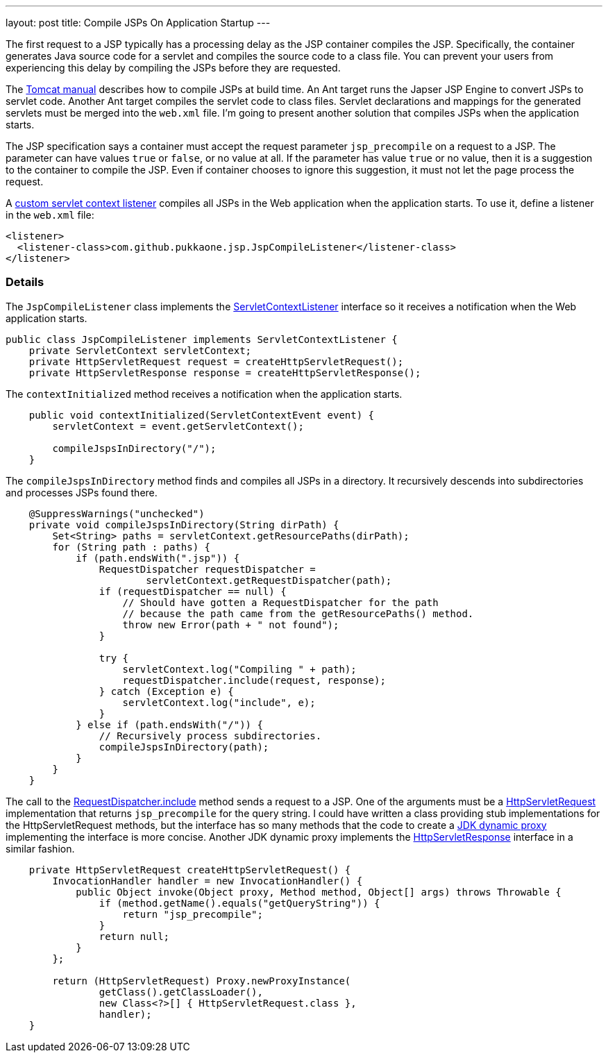 ---
layout: post
title: Compile JSPs On Application Startup
---

The first request to a JSP typically has a processing delay as the JSP
container compiles the JSP.  Specifically, the container generates Java source
code for a servlet and compiles the source code to a class file.  You can
prevent your users from experiencing this delay by compiling the JSPs before
they are requested.

The http://tomcat.apache.org/tomcat-6.0-doc/jasper-howto.html#Web_Application_Compilation[Tomcat manual]
describes how to compile JSPs at build time.  An Ant target runs the Japser JSP
Engine to convert JSPs to servlet code.  Another Ant target compiles the
servlet code to class files.  Servlet declarations and mappings for the
generated servlets must be merged into the `web.xml` file.  I'm going to
present another solution that compiles JSPs when the application starts.

The JSP specification says a container must accept the request parameter
`jsp_precompile` on a request to a JSP.  The parameter can have values `true`
or `false`, or no value at all.  If the parameter has value `true` or no value,
then it is a suggestion to the container to compile the JSP.  Even if container
chooses to ignore this suggestion, it must not let the page process the
request.

A
https://github.com/pukkaone/webappenhance/blob/master/src/main/java/com/github/pukkaone/jsp/JspCompileListener.java[custom servlet context listener]
compiles all JSPs in the Web application when the application starts.  To use
it, define a listener in the `web.xml` file:

[source,xml]
----
<listener>
  <listener-class>com.github.pukkaone.jsp.JspCompileListener</listener-class>
</listener>
----


=== Details

The `JspCompileListener` class implements the
http://download.oracle.com/javaee/6/api/javax/servlet/ServletContextListener.html[ServletContextListener]
interface so it receives a notification when the Web application starts.

[source,java]
----
public class JspCompileListener implements ServletContextListener {
    private ServletContext servletContext;
    private HttpServletRequest request = createHttpServletRequest();
    private HttpServletResponse response = createHttpServletResponse();
----

The `contextInitialized` method receives a notification when the application
starts.

[source,java]
----
    public void contextInitialized(ServletContextEvent event) {
        servletContext = event.getServletContext();

        compileJspsInDirectory("/");
    }
----

The `compileJspsInDirectory` method finds and compiles all JSPs in a directory.
It recursively descends into subdirectories and processes JSPs found there.

[source,java]
----
    @SuppressWarnings("unchecked")
    private void compileJspsInDirectory(String dirPath) {
        Set<String> paths = servletContext.getResourcePaths(dirPath);
        for (String path : paths) {
            if (path.endsWith(".jsp")) {
                RequestDispatcher requestDispatcher =
                        servletContext.getRequestDispatcher(path);
                if (requestDispatcher == null) {
                    // Should have gotten a RequestDispatcher for the path
                    // because the path came from the getResourcePaths() method.
                    throw new Error(path + " not found");
                }

                try {
                    servletContext.log("Compiling " + path);
                    requestDispatcher.include(request, response);
                } catch (Exception e) {
                    servletContext.log("include", e);
                }
            } else if (path.endsWith("/")) {
                // Recursively process subdirectories.
                compileJspsInDirectory(path);
            }
        }
    }
----

The call to the
http://download.oracle.com/javaee/6/api/javax/servlet/RequestDispatcher.html#include(javax.servlet.ServletRequest,%20javax.servlet.ServletResponse[RequestDispatcher.include]
method sends a request to a JSP.  One of the arguments must be a
http://download.oracle.com/javaee/6/api/javax/servlet/http/HttpServletRequest.html[HttpServletRequest]
implementation that returns `jsp_precompile` for the query string.  I could
have written a class providing stub implementations for the HttpServletRequest
methods, but the interface has so many methods that the code to create a
http://download.oracle.com/javase/6/docs/api/java/lang/reflect/Proxy.html[JDK dynamic proxy]
implementing the interface is more concise.  Another JDK dynamic proxy
implements the
http://download.oracle.com/javaee/6/api/javax/servlet/http/HttpServletResponse.html[HttpServletResponse]
interface in a similar fashion.

[source,java]
----
    private HttpServletRequest createHttpServletRequest() {
        InvocationHandler handler = new InvocationHandler() {
            public Object invoke(Object proxy, Method method, Object[] args) throws Throwable {
                if (method.getName().equals("getQueryString")) {
                    return "jsp_precompile";
                }
                return null;
            }
        };

        return (HttpServletRequest) Proxy.newProxyInstance(
                getClass().getClassLoader(),
                new Class<?>[] { HttpServletRequest.class },
                handler);
    }
----
